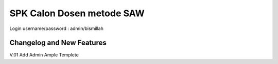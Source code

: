 ###################
SPK Calon Dosen metode SAW
###################

Login username/password : admin/bismillah

**************************
Changelog and New Features
**************************

V.01 Add Admin Ample Templete
